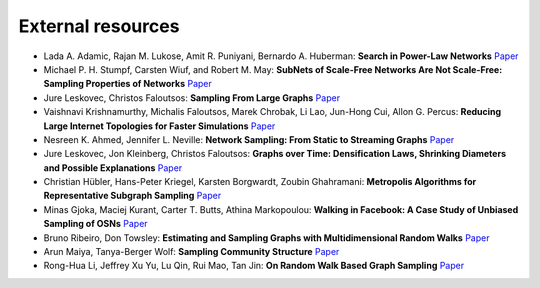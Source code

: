 External resources
==================

* Lada A. Adamic, Rajan M. Lukose, Amit R. Puniyani, Bernardo A. Huberman: **Search in Power-Law Networks** `Paper <https://arxiv.org/pdf/cs/0103016.pdf>`_

* Michael P. H. Stumpf, Carsten Wiuf, and Robert M. May: **SubNets of Scale-Free Networks Are Not Scale-Free: Sampling Properties of Networks** `Paper <https://www.pnas.org/content/102/12/4221>`_

* Jure Leskovec, Christos Faloutsos: **Sampling From Large Graphs** `Paper <https://cs.stanford.edu/people/jure/pubs/sampling-kdd06.pdf>`_

* Vaishnavi Krishnamurthy, Michalis Faloutsos, Marek Chrobak, Li Lao, Jun-Hong Cui, Allon G. Percus: **Reducing Large Internet Topologies for Faster Simulations** `Paper <https://link.springer.com/chapter/10.1007/11422778_27>`_

* Nesreen K. Ahmed, Jennifer L. Neville: **Network Sampling: From Static to Streaming Graphs** `Paper <https://dl.acm.org/doi/10.1145/2601438>`_

* Jure Leskovec, Jon Kleinberg, Christos Faloutsos: **Graphs over Time: Densification Laws, Shrinking Diameters and Possible Explanations** `Paper <https://www.cs.cornell.edu/home/kleinber/kdd05-time.pdf>`_

* Christian Hübler, Hans-Peter Kriegel, Karsten Borgwardt, Zoubin Ghahramani: **Metropolis Algorithms for Representative Subgraph Sampling** `Paper <http://mlcb.is.tuebingen.mpg.de/Veroeffentlichungen/papers/HueBorKriGha08.pdf>`_

* Minas Gjoka, Maciej Kurant, Carter T. Butts, Athina Markopoulou: **Walking in Facebook: A Case Study of Unbiased Sampling of OSNs** `Paper <https://ieeexplore.ieee.org/document/5462078>`_

* Bruno Ribeiro, Don Towsley: **Estimating and Sampling Graphs with Multidimensional Random Walks** `Paper <https://arxiv.org/abs/1002.1751>`_

* Arun Maiya, Tanya-Berger Wolf: **Sampling Community Structure** `Paper <http://arun.maiya.net/papers/maiya_etal-sampcomm.pdf>`_

* Rong-Hua Li, Jeffrey Xu Yu, Lu Qin, Rui Mao, Tan Jin: **On Random Walk Based Graph Sampling** `Paper <https://ieeexplore.ieee.org/document/7113345>`_
